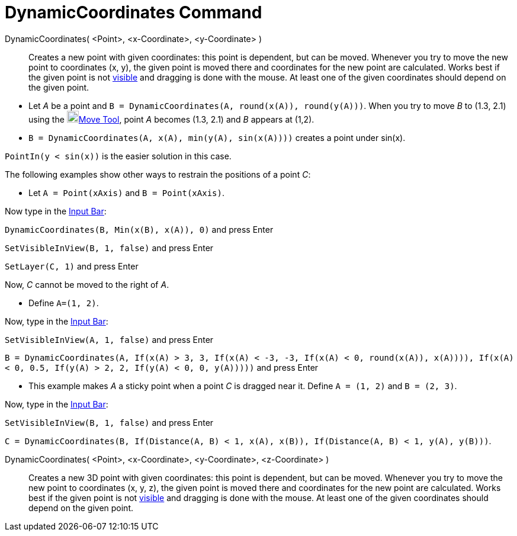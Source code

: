 = DynamicCoordinates Command
:page-en: commands/DynamicCoordinates
ifdef::env-github[:imagesdir: /en/modules/ROOT/assets/images]

DynamicCoordinates( <Point>, <x-Coordinate>, <y-Coordinate> )::
  Creates a new point with given coordinates: this point is dependent, but can be moved. Whenever you try to move the
  new point to coordinates (x, y), the given point is moved there and coordinates for the new point are calculated.
  Works best if the given point is not xref:/Object_Properties.adoc[visible] and dragging is done with the mouse. At
  least one of the given coordinates should depend on the given point.

[EXAMPLE]
====

* Let _A_ be a point and `++B = DynamicCoordinates(A, round(x(A)), round(y(A)))++`. When you try to move _B_ to (1.3,
2.1) using the image:20px-Mode_move.svg.png[Mode move.svg,width=20,height=20]xref:/tools/Move.adoc[Move Tool], point _A_
becomes (1.3, 2.1) and _B_ appears at (1,2).
* `++B = DynamicCoordinates(A, x(A), min(y(A), sin(x(A))))++` creates a point under sin(x).

[NOTE]
====

`++PointIn(y < sin(x))++` is the easier solution in this case.

====

The following examples show other ways to restrain the positions of a point _C_:

* Let `++A = Point(xAxis)++` and `++B = Point(xAxis)++`.

Now type in the xref:/Input_Bar.adoc[Input Bar]:

`++DynamicCoordinates(B, Min(x(B), x(A)), 0)++` and press [.kcode]#Enter#

`++SetVisibleInView(B, 1, false)++` and press [.kcode]#Enter#

`++SetLayer(C,  1)++` and press [.kcode]#Enter#

Now, _C_ cannot be moved to the right of _A_.

* Define `++A=(1, 2)++`.

Now, type in the xref:/Input_Bar.adoc[Input Bar]:

`++SetVisibleInView(A, 1, false)++` and press [.kcode]#Enter#

`++B = DynamicCoordinates(A, If(x(A) > 3, 3, If(x(A) < -3, -3, If(x(A) < 0, round(x(A)), x(A)))), If(x(A) < 0, 0.5, If(y(A) > 2, 2, If(y(A) < 0, 0, y(A)))))++`
and press [.kcode]#Enter#

* This example makes _A_ a sticky point when a point _C_ is dragged near it. Define `++A = (1, 2)++` and
`++B = (2, 3)++`.

Now, type in the xref:/Input_Bar.adoc[Input Bar]:

`++SetVisibleInView(B, 1, false)++` and press [.kcode]#Enter#

`++C = DynamicCoordinates(B, If(Distance(A, B) < 1, x(A), x(B)), If(Distance(A, B) < 1, y(A), y(B)))++`.

====

DynamicCoordinates( <Point>, <x-Coordinate>, <y-Coordinate>, <z-Coordinate> )::
  Creates a new 3D point with given coordinates: this point is dependent, but can be moved. Whenever you try to move the
  new point to coordinates (x, y, z), the given point is moved there and coordinates for the new point are calculated.
  Works best if the given point is not xref:/Object_Properties.adoc[visible] and dragging is done with the mouse. At
  least one of the given coordinates should depend on the given point.
